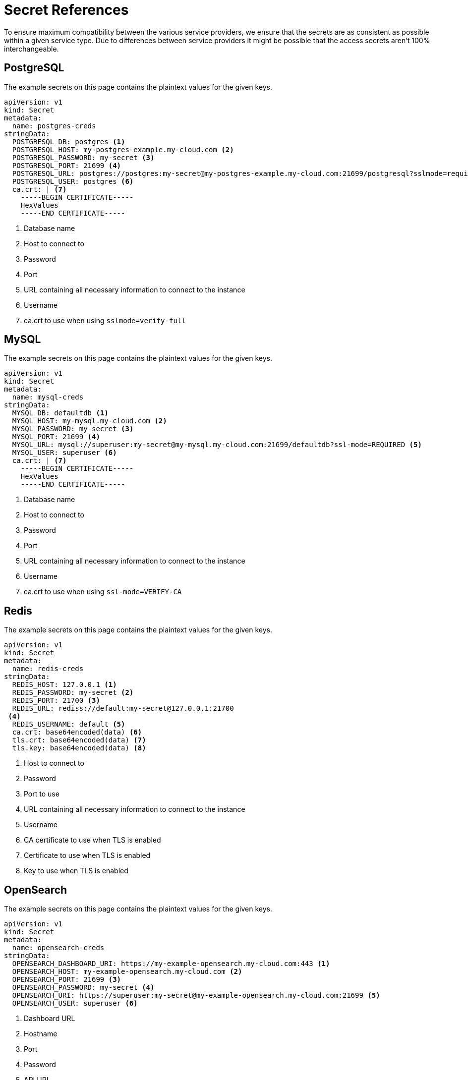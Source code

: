 = Secret References

To ensure maximum compatibility between the various service providers, we ensure that the secrets are as consistent as possible within a given service type.
Due to differences between service providers it might be possible that the access secrets aren't 100% interchangeable.

== PostgreSQL

The example secrets on this page contains the plaintext values for the given keys.

// tag::postgres[]
[source,yaml]
----
apiVersion: v1
kind: Secret
metadata:
  name: postgres-creds
stringData:
  POSTGRESQL_DB: postgres <1>
  POSTGRESQL_HOST: my-postgres-example.my-cloud.com <2>
  POSTGRESQL_PASSWORD: my-secret <3>
  POSTGRESQL_PORT: 21699 <4>
  POSTGRESQL_URL: postgres://postgres:my-secret@my-postgres-example.my-cloud.com:21699/postgresql?sslmode=require <5>
  POSTGRESQL_USER: postgres <6>
  ca.crt: | <7>
    -----BEGIN CERTIFICATE-----
    HexValues
    -----END CERTIFICATE-----
----
<1> Database name
<2> Host to connect to
<3> Password
<4> Port
<5> URL containing all necessary information to connect to the instance
<6> Username
<7> ca.crt to use when using `sslmode=verify-full`

// end::postgres[]

== MySQL

The example secrets on this page contains the plaintext values for the given keys.
// tag::mariadb[]
[source,yaml]
----
apiVersion: v1
kind: Secret
metadata:
  name: mysql-creds
stringData:
  MYSQL_DB: defaultdb <1>
  MYSQL_HOST: my-mysql.my-cloud.com <2>
  MYSQL_PASSWORD: my-secret <3>
  MYSQL_PORT: 21699 <4>
  MYSQL_URL: mysql://superuser:my-secret@my-mysql.my-cloud.com:21699/defaultdb?ssl-mode=REQUIRED <5>
  MYSQL_USER: superuser <6>
  ca.crt: | <7>
    -----BEGIN CERTIFICATE-----
    HexValues
    -----END CERTIFICATE-----
----
<1> Database name
<2> Host to connect to
<3> Password
<4> Port
<5> URL containing all necessary information to connect to the instance
<6> Username
<7> ca.crt to use when using `ssl-mode=VERIFY-CA`

// end::mariadb[]

== Redis

The example secrets on this page contains the plaintext values for the given keys.

// tag::redis[]
[source,yaml]
----
apiVersion: v1
kind: Secret
metadata:
  name: redis-creds
stringData:
  REDIS_HOST: 127.0.0.1 <1>
  REDIS_PASSWORD: my-secret <2>
  REDIS_PORT: 21700 <3>
  REDIS_URL: rediss://default:my-secret@127.0.0.1:21700
 <4>
  REDIS_USERNAME: default <5>
  ca.crt: base64encoded(data) <6>
  tls.crt: base64encoded(data) <7>
  tls.key: base64encoded(data) <8>
----
<1> Host to connect to
<2> Password
<3> Port to use
<4> URL containing all necessary information to connect to the instance
<5> Username
<6> CA certificate to use when TLS is enabled
<7> Certificate to use when TLS is enabled
<8> Key to use when TLS is enabled

// end::redis[]

== OpenSearch

The example secrets on this page contains the plaintext values for the given keys.

// tag::opensearch[]
[source,yaml]
----
apiVersion: v1
kind: Secret
metadata:
  name: opensearch-creds
stringData:
  OPENSEARCH_DASHBOARD_URI: https://my-example-opensearch.my-cloud.com:443 <1>
  OPENSEARCH_HOST: my-example-opensearch.my-cloud.com <2>
  OPENSEARCH_PORT: 21699 <3>
  OPENSEARCH_PASSWORD: my-secret <4>
  OPENSEARCH_URI: https://superuser:my-secret@my-example-opensearch.my-cloud.com:21699 <5>
  OPENSEARCH_USER: superuser <6>
----
<1> Dashboard URL
<2> Hostname
<3> Port
<4> Password
<5> API URL
<6> User

// end::opensearch[]

== Kafka

The example secrets on this page contains the plaintext values for the given keys.

// tag::kafka[]
[source,yaml]
----
apiVersion: v1
kind: Secret
metadata:
  name: kafka-creds
stringData:
  KAFKA_HOST: my-kafka.my-cloud.com <1>
  KAFKA_NODES: 127.0.0.1:21701 127.0.0.2:21701 127.0.0.3:21701 <2>
  KAFKA_PORT: 21701<3>
  KAFKA_URI: my-kafka.my-cloud.com:21701 <4>
  ca.crt: | <5>
    -----BEGIN CERTIFICATE-----
    HexValues
    -----END CERTIFICATE-----
  service.cert: | <6>
    -----BEGIN CERTIFICATE-----
    HexValues
    -----END CERTIFICATE-----
  service.key: | <7>
    -----BEGIN CERTIFICATE-----
    HexValues
    -----END CERTIFICATE-----
----
<1> Hostname for the Kafka instance
<2> List of Kafka Node IPs
<3> Port the Kafka instance listens on
<4> Full URI including port number
<5> Certificate Authority to verify the Kafka instance certificate
<6> Client certificate to authenticate to the instance
<6> Client key to authenticate to the instance

// end::kafka[]
